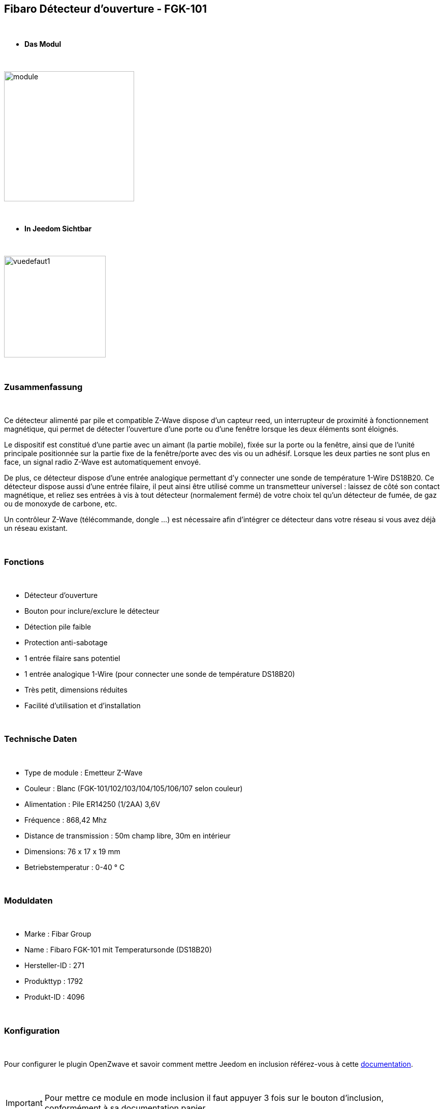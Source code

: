 :icons:
== Fibaro Détecteur d'ouverture - FGK-101

{nbsp} +

* *Das Modul*

{nbsp} +

image::../images/fibaro.fgk101-DS18B20/module.jpg[width=256,align="center"]

{nbsp} +

* *In Jeedom Sichtbar*

{nbsp} +

image::../images/fibaro.fgk101-DS18B20/vuedefaut1.jpg[width=200,align="center"]

{nbsp} +

=== Zusammenfassung

{nbsp} +

Ce détecteur alimenté par pile et compatible Z-Wave dispose d'un capteur reed, un interrupteur de proximité à fonctionnement
magnétique, qui permet de détecter l'ouverture d'une porte ou d'une fenêtre lorsque les deux éléments sont éloignés.

Le dispositif est constitué d'une partie avec un aimant (la partie mobile), fixée sur la porte ou la fenêtre, ainsi que de
l'unité principale positionnée sur la partie fixe de la fenêtre/porte avec des vis ou un adhésif. Lorsque les deux parties ne
sont plus en face, un signal radio Z-Wave est automatiquement envoyé.

De plus, ce détecteur dispose d'une entrée analogique permettant d'y connecter une sonde de température 1-Wire DS18B20.
Ce détecteur dispose aussi d'une entrée filaire, il peut ainsi être utilisé comme un transmetteur universel : laissez de
côté son contact magnétique, et reliez ses entrées à vis à tout détecteur (normalement fermé) de votre choix tel qu'un détecteur
de fumée, de gaz ou de monoxyde de carbone, etc.

Un contrôleur Z-Wave (télécommande, dongle ...) est nécessaire afin d'intégrer ce détecteur dans votre réseau si vous avez
déjà un réseau existant.

{nbsp} +

=== Fonctions

{nbsp} +

* Détecteur d'ouverture
* Bouton pour inclure/exclure le détecteur
* Détection pile faible
* Protection anti-sabotage
* 1 entrée filaire sans potentiel
* 1 entrée analogique 1-Wire (pour connecter une sonde de température DS18B20)
* Très petit, dimensions réduites
* Facilité d'utilisation et d'installation

{nbsp} +

=== Technische Daten

{nbsp} +

* Type de module : Emetteur Z-Wave
* Couleur : Blanc (FGK-101/102/103/104/105/106/107 selon couleur)
* Alimentation : Pile ER14250 (1/2AA) 3,6V
* Fréquence : 868,42 Mhz
* Distance de transmission : 50m champ libre, 30m en intérieur
* Dimensions: 76 x 17 x 19 mm
* Betriebstemperatur : 0-40 ° C

{nbsp} +

=== Moduldaten

{nbsp} +

* Marke : Fibar Group
* Name : Fibaro FGK-101 mit Temperatursonde (DS18B20)
* Hersteller-ID : 271
* Produkttyp : 1792
* Produkt-ID : 4096

{nbsp} +

=== Konfiguration

{nbsp} +

Pour configurer le plugin OpenZwave et savoir comment mettre Jeedom en inclusion référez-vous à cette link:https://jeedom.fr/doc/documentation/plugins/openzwave/fr_FR/openzwave.html[documentation].

{nbsp} +

[icon="../images/plugin/important.png"]
[IMPORTANT]
Pour mettre ce module en mode inclusion il faut appuyer 3 fois sur le bouton d'inclusion, conformément à sa documentation papier.

{nbsp} +

image::../images/fibaro.fgk101-DS18B20/inclusion.jpg[width=350,align="center"]

{nbsp} +

[underline]#Einmal Includiert, sollten Sie folgendes erhalten :#

{nbsp} +

image::../images/fibaro.fgk101-DS18B20/information.jpg[Plugin Zwave,align="center"]

{nbsp} +

==== Befehle

{nbsp} +

Nachdem das Modul erkannt wurde, werden die zugeordneten Modul-Befehle verfügbar sein.

{nbsp} +

image::../images/fibaro.fgk101-DS18B20/commandes.jpg[Commandes,align="center"]

{nbsp} +

[underline]#Hier ist die Liste der Befehle :#

{nbsp} +

* Etat : c'est la commande qui remontera l'état ouvert ou fermé du module
* Batterie : c'est la commande qui permet de remonter l'état de la batterie

{nbsp} +

Vous pouvez masquer ou afficher ces commandes comme vous le souhaitez.

{nbsp} +

==== Modulkonfiguration

{nbsp} +

[icon="../images/plugin/important.png"]
[IMPORTANT]
Lors d'une première inclusion réveillez toujours le module juste après l'inclusion.

{nbsp} +

Wenn Sie später die Konfiguration des Moduls gemäß Ihrer Funktion durchführen wollen, 
erfolgt das in Jeedom über die Schaltfläche „Konfiguration“, des OpenZwave Plugin.

{nbsp} +

image::../images/plugin/bouton_configuration.jpg[Configuration plugin Zwave,align="center"]

{nbsp} +

[underline]#Sie werden auf diese Seite kommen# (nach einem Klick auf die Registerkarte Parameter)

{nbsp} +

image::../images/fibaro.fgk101-DS18B20/config1.jpg[Config1,align="center"]
image::../images/fibaro.fgk101-DS18B20/config2.jpg[Config2,align="center"]

{nbsp} +

[underline]#Parameterdetails :#

{nbsp} +

* Wakeup : c'est l'interval de réveil du module (valeur recommandée 7200)
* 1: permet de régler le délai d'annulation de l'alarme de l'entrée IN (contact sec)
* 2: permet de choisir si la led bleue doit clignoter à l'ouverture et la fermeture de votre porte par exemple
* 3: permet de définir le type contact relié au bornier (IN)
* 5: déconseillé de changer ce paramètre sauf si vous savez pourquoi (définit le type de signal envoyé au groupe d'association 1)
* 7: valeur envoyée au groupe d'association 1
* 9: permet de régler l'envoi du signal d'annulation entre l'entrée IN et le groupe d'association 1
* 12: permet de régler la sensibilité au changement de température (si une sonde 1 wire est reliée au module)
* 13: permet de régler l'envoi en mode broadcast des signaux de température et de tamper
* 14: permet d'activer la fonctionnalité d'activation de scènes

{nbsp} +

==== Gruppen

{nbsp} +

Dieses Modul hat 3 Assoziationsgruppen, nur die dritte ist unerlässlich.

{nbsp} +

image::../images/fibaro.fgk101-DS18B20/groupe.jpg[Groupe]

{nbsp} +

=== Bon à savoir

{nbsp} +

==== Spécificités

{nbsp} +

[icon="../images/plugin/tip.png"]
[TIP]
Ce module est très capricieux sur les wakeup et nécessite une très forte proximité avec le contrôleur lors de son inclusion

{nbsp} +

==== Visuel alternatif

{nbsp} +

image::../images/fibaro.fgk101-DS18B20/vuewidget.jpg[width=200,align="center"]

{nbsp} +

=== Wakeup

{nbsp} +

Pour réveiller ce module il y a une seule et unique façon de procéder :

* appuyer 3/4 fois sur le bouton d'inclusion. Il peut être nécessaire de le faire plusieurs fois de suite (2 ou 3)

{nbsp} +

=== F.A.Q.

{nbsp} +

[panel,primary]
.J'ai l'impression que le module ne se réveille pas.
--
Ce module se réveille en appuyant 3 fois sur un des boutons tamper. Mais il faut que l'autre bouton tamper soit enfoncé.
--

{nbsp} +

[panel,primary]
.Je n'arrive pas à inclure le module.
--
Ce module à une portée très faible. Il est conseillé de faire l'inclusion au plus proche de votre box.
--

{nbsp} +

[panel,primary]
Ich habe die Konfiguration geändert, aber es wird nicht berücksichtigt.
--
Ce module est un module sur batterie, la nouvelle configuration sera prise en compte au prochain wakeup.
--

{nbsp} +

=== Wichtiger Hinweis

{nbsp} +

[icon="../images/plugin/important.png"]
[IMPORTANT]
[underline]#Es ist notwendig, das Modul zu aktivieren :#
 nach seiner Inklusion, nach einer Konfigurationsänderung,
nach einer Änderung vom Wakeup, nach einer Änderung der Assoziations-Gruppe

{nbsp} +

#_@sarakha63_#
